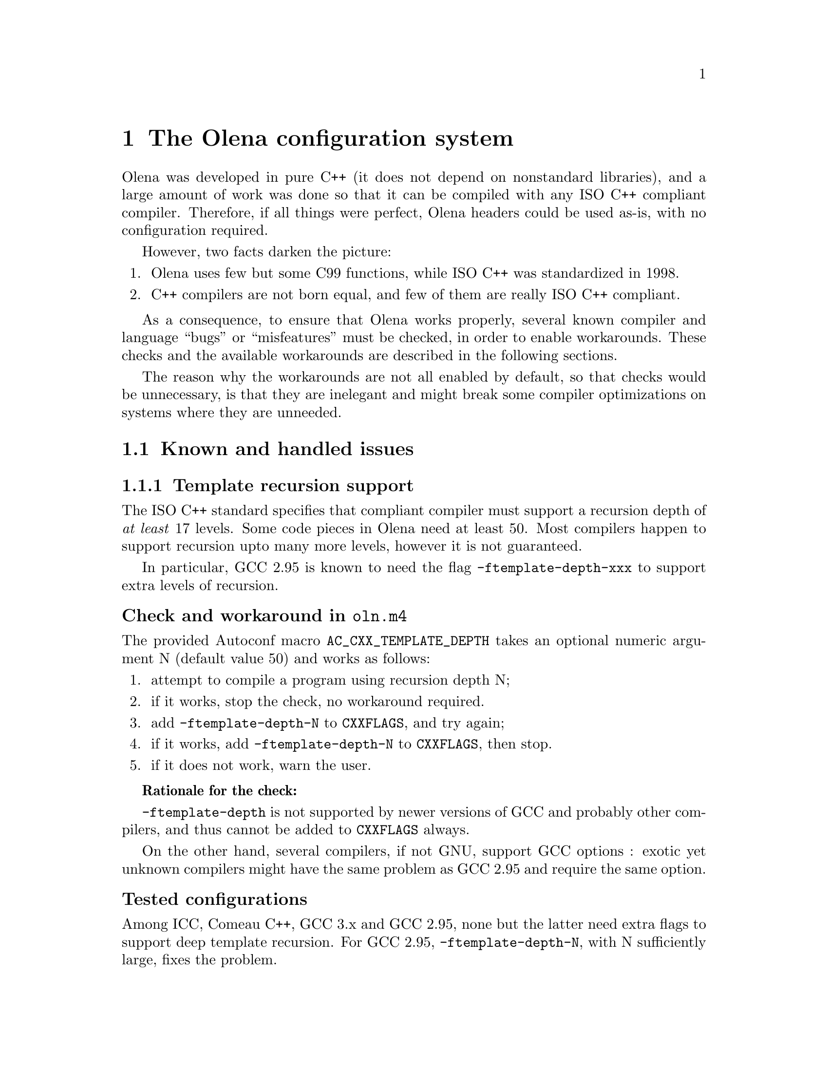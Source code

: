@node The Olena configuration system
@chapter The Olena configuration system

Olena was developed in pure C++ (it does not depend on nonstandard
libraries), and a large amount of work was done so that it can be
compiled with any ISO C++ compliant compiler.  Therefore, if all things
were perfect, Olena headers could be used as-is, with no configuration
required.

However, two facts darken the picture:

@enumerate
@item Olena uses few but some C99 functions, while ISO C++ was standardized in 1998.
@item C++ compilers are not born equal, and few of them are really ISO C++ compliant.
@end enumerate

As a consequence, to ensure that Olena works properly, several known
compiler and language ``bugs'' or ``misfeatures'' must be checked, in
order to enable workarounds. These checks and the available workarounds
are described in the following sections.

The reason why the workarounds are not all enabled by default, so that
checks would be unnecessary, is that they are inelegant and might break
some compiler optimizations on systems where they are unneeded.

@menu
* Known and handled issues::    
* Important variables::         
@end menu

@c ************************************************************************
@node Known and handled issues
@section Known and handled issues

@menu
* Template recursion support::  
* Numeric limits::              
* C math functions::            
* Using the FFTW library::      
* Using the Zlib library::      
* Using exceptions::            
@end menu

@c ************************************************************************
@node Template recursion support
@subsection Template recursion support

@cindex @option{-ftemplate-depth}
@cindex template recursion

The ISO C++ standard specifies that compliant compiler must support a
recursion depth of @emph{at least} 17 levels. Some code pieces in Olena
need at least 50. Most compilers happen to support recursion upto many
more levels, however it is not guaranteed.

In particular, GCC 2.95 is known to need the flag
@option{-ftemplate-depth-xxx} to support extra levels of recursion.

@unnumberedsubsubsec Check and workaround in @file{oln.m4}

@cindex @code{AC_CXX_TEMPLATE_DEPTH}

The provided Autoconf macro @code{AC_CXX_TEMPLATE_DEPTH} takes an optional
numeric argument N (default value 50) and works as follows:

@enumerate
@item 
attempt to compile a program using recursion depth N;
@item 
if it works, stop the check, no workaround required.
@item 
add @option{-ftemplate-depth-N} to @env{CXXFLAGS}, and try again;
@item
@cindex @env{CXXFLAGS}
if it works, add @option{-ftemplate-depth-N} to @env{CXXFLAGS}, then
stop.
@item
if it does not work, warn the user.
@end enumerate

@strong{Rationale for the check:}

@cindex @env{CXXFLAGS}

@option{-ftemplate-depth} is not supported by newer versions of GCC and
probably other compilers, and thus cannot be added to @env{CXXFLAGS}
always.

On the other hand, several compilers, if not GNU, support GCC options :
exotic yet unknown compilers might have the same problem as GCC 2.95 and
require the same option.

@unnumberedsubsubsec Tested configurations

Among ICC, Comeau C++, GCC 3.x and GCC 2.95, none but the latter need
extra flags to support deep template recursion. For GCC 2.95,
@option{-ftemplate-depth-N}, with N sufficiently large, fixes the
problem.

@c ************************************************************************
@node Numeric limits
@subsection Numeric limits

@cindex @code{std::numeric_limits}

ISO C++ specifies that the standard library must provide the class
template @code{std::numeric_limits} and its specializations in header
@file{limits}.  Olena uses this class to retrieve infinity values for
the C++ types @code{float} and @code{double}.  However, it is not
available in all implementations of the C++ standard library.

@cindex @code{HUGE_VAL}

A substitute is known: the C89 constant @code{HUGE_VAL} and C99
@code{HUGE_VALF}, defined in @file{cmath}. However, they are not
satisfying because they are do not really represent infinity.

Therefore, the Olena header @file{oln/config/math.hh} works as follows:

@cindex @code{USE_C_LIMITS}

@enumerate
@item
if the macro @code{USE_C_LIMITS} is not defined, use
@code{std::numeric_limits}.
@item
if the macro @code{USE_C_LIMITS} is defined, then:
@enumerate a
@item
include @file{cmath};
@item
if @code{HUGE_VAL} is not defined, abort with an error (``Cannot define
infinity in this configuration'').
@item
if it is, use it as the infinity value for type @code{double};
@item
if @code{HUGE_VALF} is defined, use it as the infinity value for type
@code{float};
@item
if it is not, use @code{HUGE_VAL} casted to @code{float} instead.
@end enumerate
@end enumerate

@unnumberedsubsubsec Check and workaround in @file{oln.m4}

@cindex @code{AC_CXX_NUMERIC_LIMITS}

The provided Autoconf macro @code{AC_CXX_NUMERIC_LIMITS} works as follows:

@cindex @code{USE_C_LIMITS}
@cindex @env{CPPFLAGS}

@enumerate
@item
attemt to compile a program using @code{std::numeric_limits};
@item
if it works, do nothing.
@item
if it does not, add @option{-DUSE_C_LIMITS} to @env{CPPFLAGS}.
@end enumerate

@c ************************************************************************
@node C math functions
@subsection C math functions

Olena uses functions from the C89 and C99 math libraries. However, most
C++ environments only know about C89 math functions, since the C++
standard predates C99. It noticeably happens, on several known
architectures, that some C99 functions are not available directly, or
indirectly, from C++ code.

A kludge is known, and several workarounds are available:

@itemize @minus
@item
When using the GNU C library and headers on a GNU system, it is
sufficient to define the @env{_ISOC99_SOURCE} macro to make C99 math
available from C++.
@item
Replacements for (as of 0.7) @code{sqrtf}, @code{floorf}, @code{round}
or @code{roundf} can be enabled by defining macros of the form
@env{NEED_xxx}, where xxx is the function name.
@end itemize

@unnumberedsubsubsec Check and workaround in @file{oln.m4}

@cindex @code{OLN_FLOAT_MATH}
@cindex @code{AC_CXX_CHECK_MATH}

The provided Autoconf macro @code{OLN_FLOAT_MATH} invokes @code{AC_CXX_CHECK_MATH}
successively for @code{sqrtf}, @code{floorf}, @code{round} and @code{roundf}. 

@code{AC_CXX_CHECK_MATH} takes the name of the function to test and works as follows:

@enumerate
@item
try to compile and link a program using the function;
@item
if it works, do nothing.
@item
else, try again to compile the program with @option{-D_ISOC99_SOURCE=1};
@item
if it works, add @option{-D_ISOC99_SOURCE=1} to @env{CPPFLAGS}.
@item
if it does not work, add @option{-DNEED_function} to @env{CPPFLAGS}.
@end enumerate


@c ************************************************************************
@node Using the FFTW library
@subsection Using the FFTW library

@cindex @env{HAVE_FFTW}

The implementation of the FFT transform in Olena requires the FFTW
library (@url{http://www.fftw.org/}). Because this library might
be unavailable, it is only used if the macro @env{HAVE_FFTW} is
defined to nonzero, and the correct include path is given to the 
compiler.

@unnumberedsubsubsec Check in @file{oln.m4}

@cindex @code{AC_WITH_CXX_FFTW}

The provided Autoconf macro @code{AC_WITH_CXX_FFTW} works as follows:

@enumerate
@item
if the user didn't provide the flag @option{--with-fftw}, do nothing.
@item
if the user provided a prefix directory with @option{--with-fftw=dir},
add @option{-Idir} and @option{-Ldir} to @env{FFTW_CXXFLAGS} and
@env{FFTW_LDFLAGS}, resp.

@cindex @env{FFTW_CXXFLAGS}
@cindex @env{FFTW_LDFLAGS}

@item
attempt to compile a program that uses a function from the FFTW library,
using the C++ compiler with @env{FFTW_CXXFLAGS} and @env{FFTW_LDFLAGS};
@item
if it works, @code{AC_DEFINE} @env{HAVE_FFTW} to 1.
@end enumerate

@strong{Rationale for using the C++ compiler} (instead of the C
compiler): the FFTW library is a C library and there are systems where
C++ programs cannot link with any C library without options. This ckeck
ensures that faulty link configurations fail early.

@c ************************************************************************
@node Using the Zlib library
@subsection Using the Zlib library

@cindex @env{HAVE_ZLIB}

The implementation of the I/O operators in Olena can make use of the
Zlib library fo save or load images from gzipped files. Because this
library might be unavailable, it is only used if the macro
@env{HAVE_ZLIB} is defined to nonzero, and the correct include path is
given to the compiler.

@unnumberedsubsubsec Check in @file{oln.m4}

@cindex @code{AC_WITH_CXX_ZLIB}

The provided Autoconf macro @code{AC_WITH_CXX_ZLIB} works as follows:

@enumerate
@item
if the user didn't provide the flag @option{--with-zlib}, do nothing.
@item
if the user provided a prefix directory with @option{--with-zlib=dir},
add @option{-Idir} and @option{-Ldir} to @env{ZLIB_CXXFLAGS} and
@env{ZLIB_LDFLAGS}, resp.

@cindex @env{ZLIB_CXXFLAGS}
@cindex @env{ZLIB_LDFLAGS}

@item
attempt to compile a program that uses a function from the Zlib library,
using the C++ compiler with @env{ZLIB_CXXFLAGS} and @env{ZLIB_LDFLAGS};
@item
if it works, @code{AC_DEFINE} @env{HAVE_ZLIB} to 1.
@end enumerate

@strong{Rationale for using the C++ compiler:} @xref{Using the FFTW library}.

@c ************************************************************************
@node Using exceptions
@subsection Using exceptions

Olena code self-checks using preconditions and postconditions, in
addition to static checks pertaining to the type system. By default, the
C/C++ function @code{assert} is used for these checks.

However, failure in a condition checked by @code{assert} causes the
program to abort, with no possible error recovery. When using Olena from
a dynamic, interpreted language where the user is likely to call Olena
functions with incorrect arguments, this ``feature'' becomes a nuisance.

@cindex @env{OLN_EXCEPTIONS}

For this purpose, when the @env{OLN_EXCEPTIONS} macro is defined,
exceptions are thrown instead. However, this option cannot be used if
the compiler does not support proper exception handling.

@unnumberedsubsubsec Checks in @file{oln.m4}

@cindex @code{OLN_ENABLE_EXCEPTIONS}

The provided Autoconf macro @code{OLN_ENABLE_EXCEPTIONS} takes an optional
boolean argument (default value yes) and works as follows:

@enumerate
@item
if the user does not give the @option{--enable-oln-exceptions} flag to 
@command{configure}, @emph{and} the argument to @code{OLN_ENABLE_EXCEPTIONS} is
set to ``no'', do nothing.
@item
check for the availability of exceptions with @code{AC_CXX_EXCEPTIONS} (described below);
@item
if exceptions are available, add @option{-DOLN_EXCEPTIONS} to @env{CPPFLAGS}.
@end enumerate

@cindex @code{AC_CXX_EXCEPTIONS}

The provided Autoconf macro @code{AC_CXX_EXCEPTIONS} works as follows:

@enumerate
@item
try to compile a program that throws and catches an exception;
@item
if it does not compile, fail the test.
@end enumerate


@c ************************************************************************
@node Important variables
@section Important variables

Programs using Olena with the provided @file{oln.m4} have to take
the following @file{Makefile} variables into consideration:

@table @env
@item CPPFLAGS
C++ preprocessor flags specific to Olena. @xref{Values for CPPFLAGS}.

@item CXXFLAGS
C++ compiler flags specific to Olena. @xref{Values for CXXFLAGS}.

@item FFTW_CXXFLAGS
C++ compiler flags to use the FFTW library. @xref{Using the FFTW library}.

@item FFTW_LDFLAGS
C++ linker flags to use the FFTW library. @xref{Using the FFTW library}.

@item ZLIB_CXXFLAGS
C++ compiler flags to use the Zlib library. @xref{Using the Zlib library}.

@item ZLIB_LDFLAGS
C++ linker flags to user the Zlib library. @xref{Using the Zlib library}.

@end table

@menu
* Values for CPPFLAGS::     
* Values for CXXFLAGS::     
@end menu

@c ************************************************************************
@node Values for CPPFLAGS
@subsection Values for @env{CPPFLAGS}

@cindex @env{CPPFLAGS}

@table @option
@item -DUSE_C_LIMITS
@xref{Numeric limits}.

@item -DHAVE_FFTW=1
@xref{Using the FFTW library}.

@item -DHAVE_ZLIB=1
@xref{Using the Zlib library}.

@item -DOLN_EXCEPTIONS
@xref{Using exceptions}.

@end table

@c ************************************************************************
@node Values for CXXFLAGS
@subsection Values for @env{CXXFLAGS}

@cindex @env{CXXFLAGS}

@table @option
@item -ftemplate-depth
@xref{Template recursion support}.

@end table
